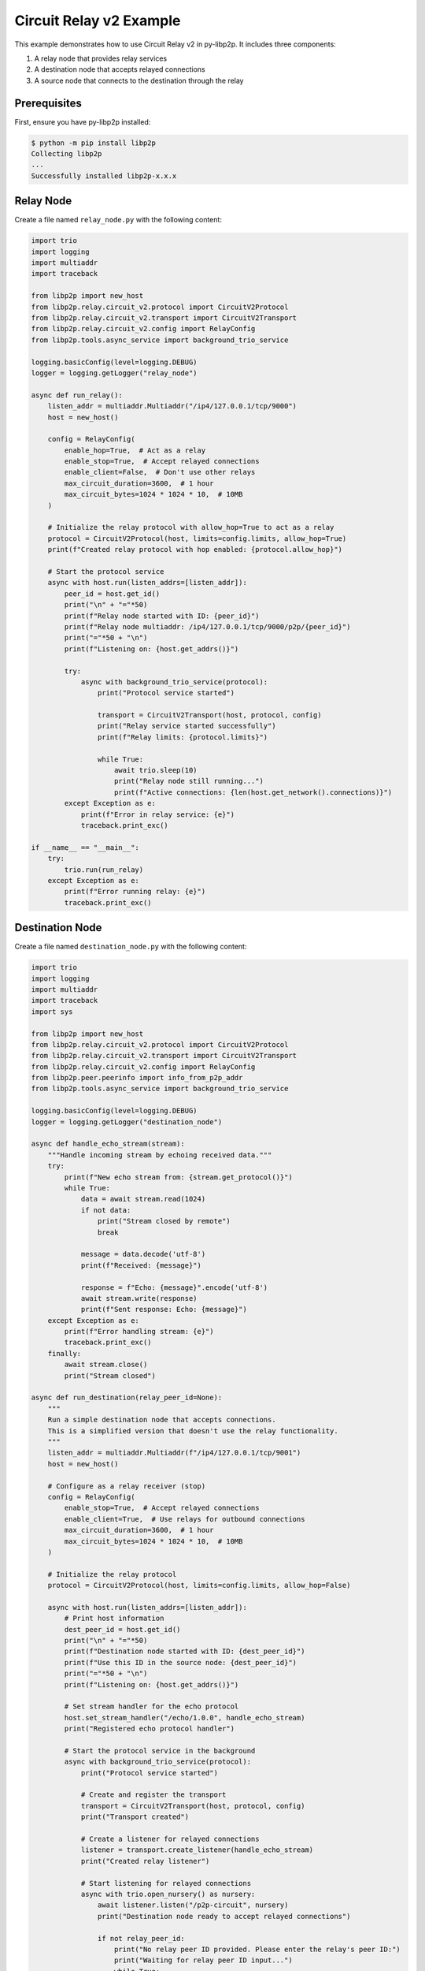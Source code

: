 Circuit Relay v2 Example
========================

This example demonstrates how to use Circuit Relay v2 in py-libp2p. It includes three components:

1. A relay node that provides relay services
2. A destination node that accepts relayed connections
3. A source node that connects to the destination through the relay

Prerequisites
-------------

First, ensure you have py-libp2p installed:

.. code-block:: console

    $ python -m pip install libp2p
    Collecting libp2p
    ...
    Successfully installed libp2p-x.x.x

Relay Node
----------

Create a file named ``relay_node.py`` with the following content:

.. code-block:: python

    import trio
    import logging
    import multiaddr
    import traceback

    from libp2p import new_host
    from libp2p.relay.circuit_v2.protocol import CircuitV2Protocol
    from libp2p.relay.circuit_v2.transport import CircuitV2Transport
    from libp2p.relay.circuit_v2.config import RelayConfig
    from libp2p.tools.async_service import background_trio_service

    logging.basicConfig(level=logging.DEBUG)
    logger = logging.getLogger("relay_node")

    async def run_relay():
        listen_addr = multiaddr.Multiaddr("/ip4/127.0.0.1/tcp/9000")
        host = new_host()

        config = RelayConfig(
            enable_hop=True,  # Act as a relay
            enable_stop=True,  # Accept relayed connections
            enable_client=False,  # Don't use other relays
            max_circuit_duration=3600,  # 1 hour
            max_circuit_bytes=1024 * 1024 * 10,  # 10MB
        )

        # Initialize the relay protocol with allow_hop=True to act as a relay
        protocol = CircuitV2Protocol(host, limits=config.limits, allow_hop=True)
        print(f"Created relay protocol with hop enabled: {protocol.allow_hop}")

        # Start the protocol service
        async with host.run(listen_addrs=[listen_addr]):
            peer_id = host.get_id()
            print("\n" + "="*50)
            print(f"Relay node started with ID: {peer_id}")
            print(f"Relay node multiaddr: /ip4/127.0.0.1/tcp/9000/p2p/{peer_id}")
            print("="*50 + "\n")
            print(f"Listening on: {host.get_addrs()}")

            try:
                async with background_trio_service(protocol):
                    print("Protocol service started")

                    transport = CircuitV2Transport(host, protocol, config)
                    print("Relay service started successfully")
                    print(f"Relay limits: {protocol.limits}")

                    while True:
                        await trio.sleep(10)
                        print("Relay node still running...")
                        print(f"Active connections: {len(host.get_network().connections)}")
            except Exception as e:
                print(f"Error in relay service: {e}")
                traceback.print_exc()

    if __name__ == "__main__":
        try:
            trio.run(run_relay)
        except Exception as e:
            print(f"Error running relay: {e}")
            traceback.print_exc()

Destination Node
----------------

Create a file named ``destination_node.py`` with the following content:

.. code-block:: python

    import trio
    import logging
    import multiaddr
    import traceback
    import sys

    from libp2p import new_host
    from libp2p.relay.circuit_v2.protocol import CircuitV2Protocol
    from libp2p.relay.circuit_v2.transport import CircuitV2Transport
    from libp2p.relay.circuit_v2.config import RelayConfig
    from libp2p.peer.peerinfo import info_from_p2p_addr
    from libp2p.tools.async_service import background_trio_service

    logging.basicConfig(level=logging.DEBUG)
    logger = logging.getLogger("destination_node")

    async def handle_echo_stream(stream):
        """Handle incoming stream by echoing received data."""
        try:
            print(f"New echo stream from: {stream.get_protocol()}")
            while True:
                data = await stream.read(1024)
                if not data:
                    print("Stream closed by remote")
                    break

                message = data.decode('utf-8')
                print(f"Received: {message}")

                response = f"Echo: {message}".encode('utf-8')
                await stream.write(response)
                print(f"Sent response: Echo: {message}")
        except Exception as e:
            print(f"Error handling stream: {e}")
            traceback.print_exc()
        finally:
            await stream.close()
            print("Stream closed")

    async def run_destination(relay_peer_id=None):
        """
        Run a simple destination node that accepts connections.
        This is a simplified version that doesn't use the relay functionality.
        """
        listen_addr = multiaddr.Multiaddr(f"/ip4/127.0.0.1/tcp/9001")
        host = new_host()

        # Configure as a relay receiver (stop)
        config = RelayConfig(
            enable_stop=True,  # Accept relayed connections
            enable_client=True,  # Use relays for outbound connections
            max_circuit_duration=3600,  # 1 hour
            max_circuit_bytes=1024 * 1024 * 10,  # 10MB
        )

        # Initialize the relay protocol
        protocol = CircuitV2Protocol(host, limits=config.limits, allow_hop=False)

        async with host.run(listen_addrs=[listen_addr]):
            # Print host information
            dest_peer_id = host.get_id()
            print("\n" + "="*50)
            print(f"Destination node started with ID: {dest_peer_id}")
            print(f"Use this ID in the source node: {dest_peer_id}")
            print("="*50 + "\n")
            print(f"Listening on: {host.get_addrs()}")

            # Set stream handler for the echo protocol
            host.set_stream_handler("/echo/1.0.0", handle_echo_stream)
            print("Registered echo protocol handler")

            # Start the protocol service in the background
            async with background_trio_service(protocol):
                print("Protocol service started")

                # Create and register the transport
                transport = CircuitV2Transport(host, protocol, config)
                print("Transport created")

                # Create a listener for relayed connections
                listener = transport.create_listener(handle_echo_stream)
                print("Created relay listener")

                # Start listening for relayed connections
                async with trio.open_nursery() as nursery:
                    await listener.listen("/p2p-circuit", nursery)
                    print("Destination node ready to accept relayed connections")

                    if not relay_peer_id:
                        print("No relay peer ID provided. Please enter the relay's peer ID:")
                        print("Waiting for relay peer ID input...")
                        while True:
                            if sys.stdin.isatty():  # Only try to read from stdin if it's a terminal
                                try:
                                    relay_peer_id = input("Enter relay peer ID: ").strip()
                                    if relay_peer_id:
                                        break
                                except EOFError:
                                    await trio.sleep(5)
                            else:
                                print("No terminal detected. Waiting for relay peer ID as command line argument.")
                                await trio.sleep(10)
                                continue

                    # Connect to the relay node with the provided relay peer ID
                    relay_addr_str = f"/ip4/127.0.0.1/tcp/9000/p2p/{relay_peer_id}"
                    print(f"Connecting to relay at {relay_addr_str}")

                    try:
                        # Convert string address to multiaddr, then to peer info
                        relay_maddr = multiaddr.Multiaddr(relay_addr_str)
                        relay_peer_info = info_from_p2p_addr(relay_maddr)
                        await host.connect(relay_peer_info)
                        print("Connected to relay successfully")

                        # Add the relay to the transport's discovery
                        transport.discovery._add_relay(relay_peer_info.peer_id)
                        print(f"Added relay {relay_peer_info.peer_id} to discovery")

                        # Keep the node running
                        while True:
                            await trio.sleep(10)
                            print("Destination node still running...")
                    except Exception as e:
                        print(f"Failed to connect to relay: {e}")
                        traceback.print_exc()

    if __name__ == "__main__":
        print("Starting destination node...")
        relay_id = None
        if len(sys.argv) > 1:
            relay_id = sys.argv[1]
            print(f"Using provided relay ID: {relay_id}")
        trio.run(run_destination, relay_id)

Source Node
-----------

Create a file named ``source_node.py`` with the following content:

.. code-block:: python

    import trio
    import logging
    import multiaddr
    import traceback
    import sys

    from libp2p import new_host
    from libp2p.peer.peerinfo import PeerInfo
    from libp2p.peer.id import ID
    from libp2p.relay.circuit_v2.protocol import CircuitV2Protocol
    from libp2p.relay.circuit_v2.transport import CircuitV2Transport
    from libp2p.relay.circuit_v2.config import RelayConfig
    from libp2p.peer.peerinfo import info_from_p2p_addr
    from libp2p.tools.async_service import background_trio_service
    from libp2p.relay.circuit_v2.discovery import RelayInfo

    # Configure logging
    logging.basicConfig(level=logging.DEBUG)
    logger = logging.getLogger("source_node")

    async def run_source(relay_peer_id=None, destination_peer_id=None):
        # Create a libp2p host
        listen_addr = multiaddr.Multiaddr("/ip4/127.0.0.1/tcp/9002")
        host = new_host()

        # Configure as a relay client
        config = RelayConfig(
            enable_client=True,  # Use relays for outbound connections
            max_circuit_duration=3600,  # 1 hour
            max_circuit_bytes=1024 * 1024 * 10,  # 10MB
        )

        # Initialize the relay protocol
        protocol = CircuitV2Protocol(host, limits=config.limits, allow_hop=False)

        # Start the protocol service
        async with host.run(listen_addrs=[listen_addr]):
            # Print host information
            print(f"Source node started with ID: {host.get_id()}")
            print(f"Listening on: {host.get_addrs()}")

            # Start the protocol service in the background
            async with background_trio_service(protocol):
                print("Protocol service started")

                # Create and register the transport
                transport = CircuitV2Transport(host, protocol, config)

                # Get relay peer ID if not provided
                if not relay_peer_id:
                    print("No relay peer ID provided. Please enter the relay's peer ID:")
                    while True:
                        if sys.stdin.isatty():  # Only try to read from stdin if it's a terminal
                            try:
                                relay_peer_id = input("Enter relay peer ID: ").strip()
                                if relay_peer_id:
                                    break
                            except EOFError:
                                await trio.sleep(5)
                        else:
                            print("No terminal detected. Waiting for relay peer ID as command line argument.")
                            await trio.sleep(10)
                            continue

                # Connect to the relay node with the provided relay peer ID
                relay_addr_str = f"/ip4/127.0.0.1/tcp/9000/p2p/{relay_peer_id}"
                print(f"Connecting to relay at {relay_addr_str}")

                try:
                    # Convert string address to multiaddr, then to peer info
                    relay_maddr = multiaddr.Multiaddr(relay_addr_str)
                    relay_peer_info = info_from_p2p_addr(relay_maddr)
                    await host.connect(relay_peer_info)
                    print("Connected to relay successfully")

                    # Manually add the relay to the discovery service
                    relay_id = relay_peer_info.peer_id
                    now = trio.current_time()

                    # Create relay info and add it to discovery
                    relay_info = RelayInfo(
                        peer_id=relay_id,
                        discovered_at=now,
                        last_seen=now
                    )
                    transport.discovery._discovered_relays[relay_id] = relay_info
                    print(f"Added relay {relay_id} to discovery")

                    # Start relay discovery in the background
                    async with background_trio_service(transport.discovery):
                        print("Relay discovery started")

                        # Wait for relay discovery
                        await trio.sleep(5)
                        print("Relay discovery completed")

                        # Get destination peer ID if not provided
                        if not destination_peer_id:
                            print("No destination peer ID provided. Please enter the destination's peer ID:")
                            while True:
                                if sys.stdin.isatty():  # Only try to read from stdin if it's a terminal
                                    try:
                                        destination_peer_id = input("Enter destination peer ID: ").strip()
                                        if destination_peer_id:
                                            break
                                    except EOFError:
                                        await trio.sleep(5)
                                else:
                                    print("No terminal detected. Waiting for destination peer ID as command line argument.")
                                    await trio.sleep(10)
                                    continue

                        print(f"Attempting to connect to {destination_peer_id} via relay")

                        # Check if we have any discovered relays
                        discovered_relays = list(transport.discovery._discovered_relays.keys())
                        print(f"Discovered relays: {discovered_relays}")

                        try:
                            # Create a circuit relay multiaddr for the destination
                            dest_id = ID.from_base58(destination_peer_id)

                            # Create a circuit multiaddr that includes the relay
                            # Format: /ip4/127.0.0.1/tcp/9000/p2p/RELAY_ID/p2p-circuit/p2p/DEST_ID
                            circuit_addr = multiaddr.Multiaddr(f"{relay_addr_str}/p2p-circuit/p2p/{destination_peer_id}")
                            print(f"Created circuit address: {circuit_addr}")

                            # Dial using the circuit address
                            connection = await transport.dial(circuit_addr)
                            print("Connection established through relay!")

                            # Open a stream using the echo protocol
                            stream = await connection.new_stream("/echo/1.0.0")

                            # Send messages periodically
                            for i in range(5):
                                message = f"Hello from source, message {i+1}"
                                print(f"Sending: {message}")

                                await stream.write(message.encode('utf-8'))
                                response = await stream.read(1024)

                                print(f"Received: {response.decode('utf-8')}")
                                await trio.sleep(1)

                            # Close the stream
                            await stream.close()
                            print("Stream closed")
                        except Exception as e:
                            print(f"Error connecting through relay: {e}")
                            print("Detailed error:")
                            traceback.print_exc()

                        # Keep the node running for a while
                        await trio.sleep(30)
                        print("Source node shutting down")

                except Exception as e:
                    print(f"Error: {e}")
                    traceback.print_exc()

    if __name__ == "__main__":
        relay_id = None
        dest_id = None

        # Parse command line arguments if provided
        if len(sys.argv) > 1:
            relay_id = sys.argv[1]
            print(f"Using provided relay ID: {relay_id}")

        if len(sys.argv) > 2:
            dest_id = sys.argv[2]
            print(f"Using provided destination ID: {dest_id}")

        trio.run(run_source, relay_id, dest_id)

Running the Example
-------------------

1. First, start the relay node:

   .. code-block:: console

       $ python relay_node.py
       Created relay protocol with hop enabled: True

       ==================================================
       Relay node started with ID: QmaUigQJ9nJERa6GaZuyfaiX91QjYwoQJ46JS3k7ys7SLx
       Relay node multiaddr: /ip4/127.0.0.1/tcp/9000/p2p/QmaUigQJ9nJERa6GaZuyfaiX91QjYwoQJ46JS3k7ys7SLx
       ==================================================

       Listening on: [<Multiaddr /ip4/127.0.0.1/tcp/9000/p2p/QmaUigQJ9nJERa6GaZuyfaiX91QjYwoQJ46JS3k7ys7SLx>]
       Protocol service started
       Relay service started successfully
       Relay limits: RelayLimits(duration=3600, data=10485760, max_circuit_conns=8, max_reservations=4)

   Note the relay node\'s peer ID (in this example: `QmaUigQJ9nJERa6GaZuyfaiX91QjYwoQJ46JS3k7ys7SLx`). You\'ll need this for the other nodes.

2. Next, start the destination node:

   .. code-block:: console

       $ python destination_node.py
       Starting destination node...

       ==================================================
       Destination node started with ID: QmPBr38KeQG2ibyL4fxq6yJWpfoVNCqJMHBdNyn1Qe4h5s
       Use this ID in the source node: QmPBr38KeQG2ibyL4fxq6yJWpfoVNCqJMHBdNyn1Qe4h5s
       ==================================================

       Listening on: [<Multiaddr /ip4/127.0.0.1/tcp/9001/p2p/QmPBr38KeQG2ibyL4fxq6yJWpfoVNCqJMHBdNyn1Qe4h5s>]
       Registered echo protocol handler
       Protocol service started
       Transport created
       Created relay listener
       Destination node ready to accept relayed connections
       No relay peer ID provided. Please enter the relay\'s peer ID:
       Waiting for relay peer ID input...
       Enter relay peer ID: QmaUigQJ9nJERa6GaZuyfaiX91QjYwoQJ46JS3k7ys7SLx
       Connecting to relay at /ip4/127.0.0.1/tcp/9000/p2p/QmaUigQJ9nJERa6GaZuyfaiX91QjYwoQJ46JS3k7ys7SLx
       Connected to relay successfully
       Added relay QmaUigQJ9nJERa6GaZuyfaiX91QjYwoQJ46JS3k7ys7SLx to discovery
       Destination node still running...

   Note the destination node's peer ID (in this example: `QmPBr38KeQG2ibyL4fxq6yJWpfoVNCqJMHBdNyn1Qe4h5s`). You'll need this for the source node.

3. Finally, start the source node:

   .. code-block:: console

       $ python source_node.py
       Source node started with ID: QmPyM56cgmFoHTgvMgGfDWRdVRQznmxCDDDg2dJ8ygVXj3
       Listening on: [<Multiaddr /ip4/127.0.0.1/tcp/9002/p2p/QmPyM56cgmFoHTgvMgGfDWRdVRQznmxCDDDg2dJ8ygVXj3>]
       Protocol service started
       No relay peer ID provided. Please enter the relay\'s peer ID:
       Enter relay peer ID: QmaUigQJ9nJERa6GaZuyfaiX91QjYwoQJ46JS3k7ys7SLx
       Connecting to relay at /ip4/127.0.0.1/tcp/9000/p2p/QmaUigQJ9nJERa6GaZuyfaiX91QjYwoQJ46JS3k7ys7SLx
       Connected to relay successfully
       Added relay QmaUigQJ9nJERa6GaZuyfaiX91QjYwoQJ46JS3k7ys7SLx to discovery
       Relay discovery started
       Relay discovery completed
       No destination peer ID provided. Please enter the destination\'s peer ID:
       Enter destination peer ID: QmPBr38KeQG2ibyL4fxq6yJWpfoVNCqJMHBdNyn1Qe4h5s
       Attempting to connect to QmPBr38KeQG2ibyL4fxq6yJWpfoVNCqJMHBdNyn1Qe4h5s via relay
       Discovered relays: [<libp2p.peer.id.ID (QmaUigQJ9nJERa6GaZuyfaiX91QjYwoQJ46JS3k7ys7SLx)>]
       Created circuit address: /ip4/127.0.0.1/tcp/9000/p2p/QmaUigQJ9nJERa6GaZuyfaiX91QjYwoQJ46JS3k7ys7SLx/p2p-circuit/p2p/QmPBr38KeQG2ibyL4fxq6yJWpfoVNCqJMHBdNyn1Qe4h5s

   At this point, the source node will establish a connection through the relay to the destination node and start sending messages.

4. Alternatively, you can provide the peer IDs as command-line arguments:

   .. code-block:: console

       # For the destination node (provide relay ID)
       $ python destination_node.py QmaUigQJ9nJERa6GaZuyfaiX91QjYwoQJ46JS3k7ys7SLx

       # For the source node (provide both relay and destination IDs)
       $ python source_node.py QmaUigQJ9nJERa6GaZuyfaiX91QjYwoQJ46JS3k7ys7SLx QmPBr38KeQG2ibyL4fxq6yJWpfoVNCqJMHBdNyn1Qe4h5s

This example demonstrates how to use Circuit Relay v2 to establish connections between peers that cannot connect directly. The peer IDs are dynamically generated for each node, and the relay facilitates communication between the source and destination nodes.
